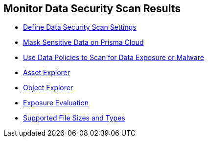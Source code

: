 [#id70093ac9-504b-4ce5-b4bd-e80c3661d001]
== Monitor Data Security Scan Results

* xref:data-security-settings.adoc[Define Data Security Scan Settings]

* xref:mask-sensitive-data-on-prisma-cloud.adoc[Mask Sensitive Data on Prisma Cloud]

* xref:data-policies.adoc[Use Data Policies to Scan for Data Exposure or Malware]
//* xref:data-dashboard.adoc#data-dashboard[]
//* xref:data-inventory.adoc#data-inventory[]

* xref:assset-explorer.adoc[Asset Explorer]

* xref:object-explorer.adoc[Object Explorer]

* xref:exposure-evaluation.adoc[Exposure Evaluation]

* xref:supported-file-extensions.adoc[Supported File Sizes and Types]